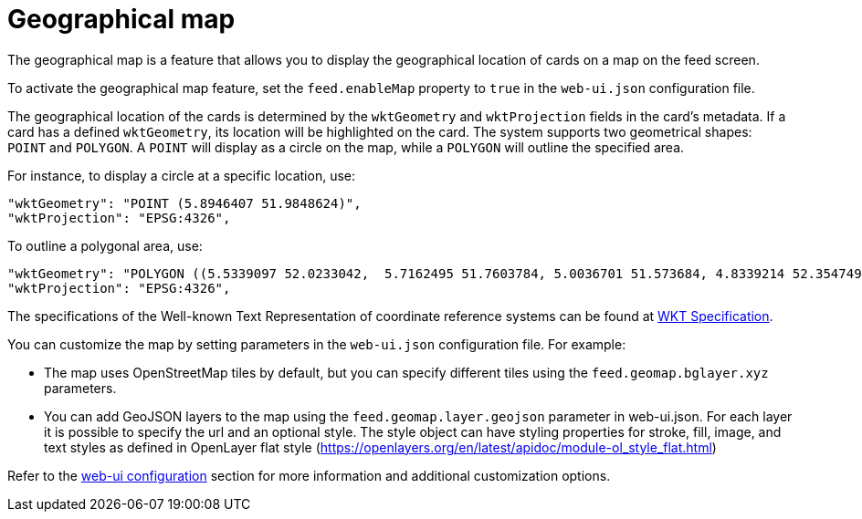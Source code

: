 // Copyright (c) 2024 RTE (http://www.rte-france.com)
// See AUTHORS.txt
// This document is subject to the terms of the Creative Commons Attribution 4.0 International license.
// If a copy of the license was not distributed with this
// file, You can obtain one at https://creativecommons.org/licenses/by/4.0/.
// SPDX-License-Identifier: CC-BY-4.0


[[geomap]]
= Geographical map

The geographical map is a feature that allows you to display the geographical location of cards on a map on the feed screen.

To activate the geographical map feature, set the `feed.enableMap` property to `true` in the `web-ui.json` configuration file.

The geographical location of the cards is determined by the `wktGeometry` and `wktProjection` fields in the card's metadata. If a card has a defined `wktGeometry`, its location will be highlighted on the card. The system supports two geometrical shapes: `POINT` and `POLYGON`. A `POINT` will display as a circle on the map, while a `POLYGON` will outline the specified area. 

For instance, to display a circle at a specific location, use:


```
"wktGeometry": "POINT (5.8946407 51.9848624)",
"wktProjection": "EPSG:4326",
```

To outline a polygonal area, use:

```
"wktGeometry": "POLYGON ((5.5339097 52.0233042,  5.7162495 51.7603784, 5.0036701 51.573684, 4.8339214 52.3547498, 5.5339097 52.0233042))",
"wktProjection": "EPSG:4326",
```

The specifications of the Well-known Text Representation of coordinate reference systems
can be found at https://www.ogc.org/standards/wkt-crs[WKT Specification].


You can customize the map by setting parameters in the `web-ui.json` configuration file. For example:

- The map uses OpenStreetMap tiles by default, but you can specify different tiles using the `feed.geomap.bglayer.xyz` parameters.
- You can add GeoJSON layers to the map using the `feed.geomap.layer.geojson` parameter in web-ui.json. For each layer it is possible to specify the url and an optional style. The style object can have styling properties for stroke, fill, image, and text styles as defined in OpenLayer flat style (https://openlayers.org/en/latest/apidoc/module-ol_style_flat.html)


Refer to the 
ifdef::single-page-doc[<<ui_properties, web-ui configuration>>]
ifndef::single-page-doc[<</documentation/current/reference_doc/index.adoc#ui_properties, web-ui configuration>>]
section for more information and additional customization options.


